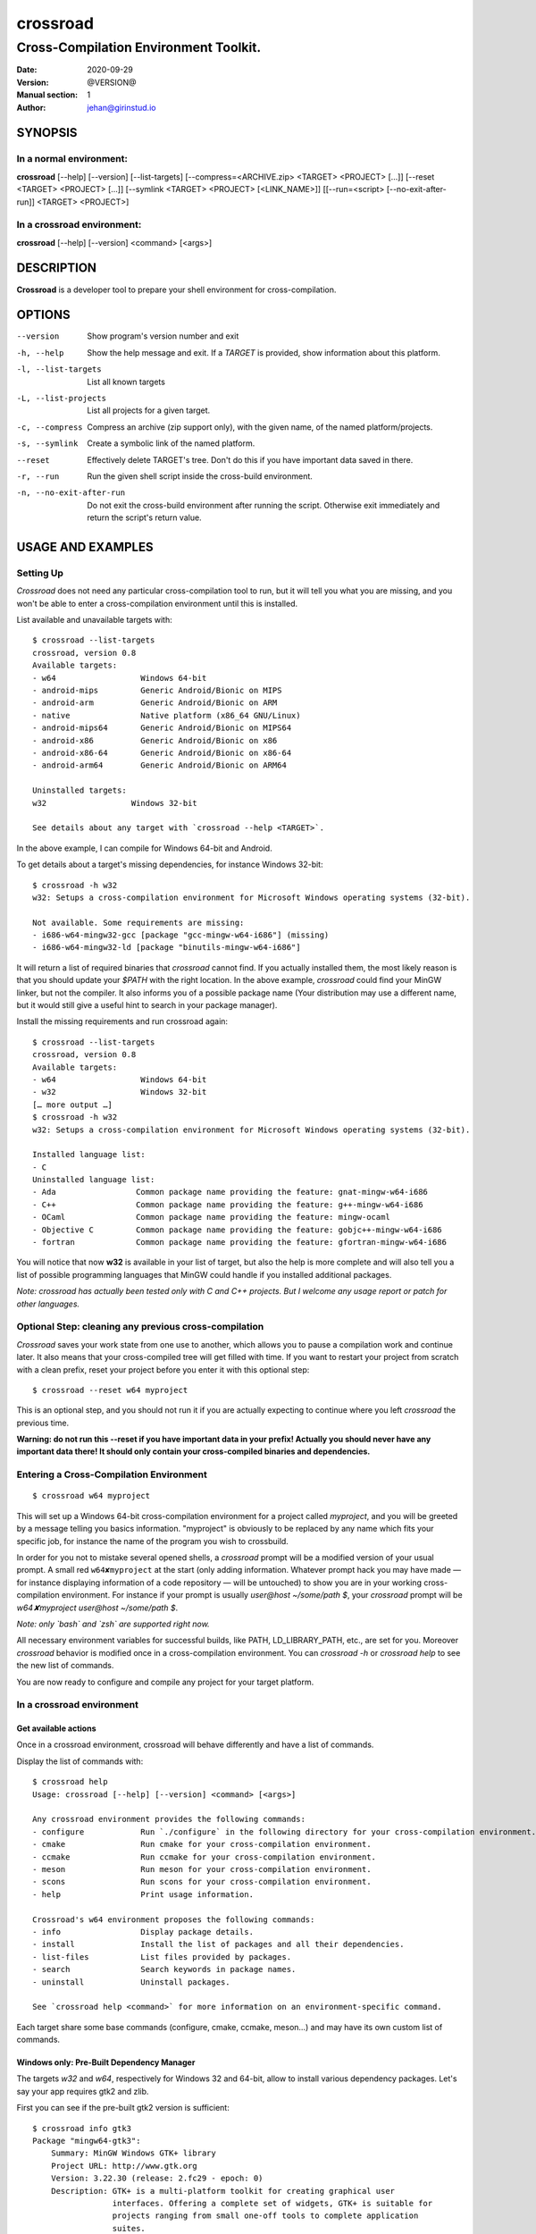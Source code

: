 =========
crossroad
=========

--------------------------------------
Cross-Compilation Environment Toolkit.
--------------------------------------

:Date: 2020-09-29
:Version: @VERSION@
:Manual section: 1
:Author: jehan@girinstud.io

SYNOPSIS
========

In a normal environment:
~~~~~~~~~~~~~~~~~~~~~~~~
**crossroad** [--help] [--version] [--list-targets] [--compress=<ARCHIVE.zip> <TARGET> <PROJECT> [...]] [--reset <TARGET> <PROJECT> [...]] [--symlink <TARGET> <PROJECT> [<LINK_NAME>]] [[--run=<script> [--no-exit-after-run]] <TARGET> <PROJECT>]

In a crossroad environment:
~~~~~~~~~~~~~~~~~~~~~~~~~~~
**crossroad** [--help] [--version] <command> [<args>]

DESCRIPTION
===========

**Crossroad** is a developer tool to prepare your shell environment for cross-compilation.

OPTIONS
=======

--version                               Show program's version number and exit
-h, --help                              Show the help message and exit. If a *TARGET* is provided, show information about this platform.
-l, --list-targets                      List all known targets
-L, --list-projects                     List all projects for a given target.
-c, --compress                          Compress an archive (zip support only), with the given name, of the named platform/projects.
-s, --symlink                           Create a symbolic link of the named platform.
--reset                                 Effectively delete TARGET's tree. Don't do this if you have important data saved in there.
-r, --run                               Run the given shell script inside the cross-build environment.
-n, --no-exit-after-run                 Do not exit the cross-build environment after running the script. Otherwise exit immediately and return the script's return value.

USAGE AND EXAMPLES
==================

Setting Up
~~~~~~~~~~

`Crossroad` does not need any particular cross-compilation tool to run,
but it will tell you what you are missing, and you won't be able to enter
a cross-compilation environment until this is installed.

List available and unavailable targets with::

    $ crossroad --list-targets
    crossroad, version 0.8
    Available targets:
    - w64                  Windows 64-bit
    - android-mips         Generic Android/Bionic on MIPS
    - android-arm          Generic Android/Bionic on ARM
    - native               Native platform (x86_64 GNU/Linux)
    - android-mips64       Generic Android/Bionic on MIPS64
    - android-x86          Generic Android/Bionic on x86
    - android-x86-64       Generic Android/Bionic on x86-64
    - android-arm64        Generic Android/Bionic on ARM64

    Uninstalled targets:
    w32                  Windows 32-bit

    See details about any target with `crossroad --help <TARGET>`.

In the above example, I can compile for Windows 64-bit and Android.

To get details about a target's missing dependencies, for instance
Windows 32-bit::

    $ crossroad -h w32
    w32: Setups a cross-compilation environment for Microsoft Windows operating systems (32-bit).

    Not available. Some requirements are missing:
    - i686-w64-mingw32-gcc [package "gcc-mingw-w64-i686"] (missing)
    - i686-w64-mingw32-ld [package "binutils-mingw-w64-i686"]

It will return a list of required binaries that `crossroad` cannot find.
If you actually installed them, the most likely reason is that you should
update your `$PATH` with the right location. In the above example,
`crossroad` could find your MinGW linker, but not the compiler. It also
informs you of a possible package name (Your distribution may use a
different name, but it would still give a useful hint to search in your
package manager).

Install the missing requirements and run crossroad again::

    $ crossroad --list-targets
    crossroad, version 0.8
    Available targets:
    - w64                  Windows 64-bit
    - w32                  Windows 32-bit
    [… more output …]
    $ crossroad -h w32
    w32: Setups a cross-compilation environment for Microsoft Windows operating systems (32-bit).

    Installed language list:
    - C
    Uninstalled language list:
    - Ada                 Common package name providing the feature: gnat-mingw-w64-i686
    - C++                 Common package name providing the feature: g++-mingw-w64-i686
    - OCaml               Common package name providing the feature: mingw-ocaml
    - Objective C         Common package name providing the feature: gobjc++-mingw-w64-i686
    - fortran             Common package name providing the feature: gfortran-mingw-w64-i686

You will notice that now **w32** is available in your list of target, but
also the help is more complete and will also tell you a list of possible
programming languages that MinGW could handle if you installed additional
packages.

*Note: crossroad has actually been tested only with C and C++ projects.
But I welcome any usage report or patch for other languages.*

Optional Step: cleaning any previous cross-compilation
~~~~~~~~~~~~~~~~~~~~~~~~~~~~~~~~~~~~~~~~~~~~~~~~~~~~~~

`Crossroad` saves your work state from one use to another, which
allows you to pause a compilation work and continue later. It also means
that your cross-compiled tree will get filled with time. If you want to
restart your project from scratch with a clean prefix, reset
your project before you enter it with this optional step:

::

    $ crossroad --reset w64 myproject

This is an optional step, and you should not run it if you are actually
expecting to continue where you left `crossroad` the previous time.

**Warning: do not run this --reset if you have important data in your
prefix! Actually you should never have any important data there! It
should only contain your cross-compiled binaries and dependencies.**

Entering a Cross-Compilation Environment
~~~~~~~~~~~~~~~~~~~~~~~~~~~~~~~~~~~~~~~~

::

    $ crossroad w64 myproject

This will set up a Windows 64-bit cross-compilation environment for a
project called `myproject`, and you will be greeted by a message telling
you basics information. "myproject" is obviously to be replaced by
any name which fits your specific job, for instance the name of the
program you wish to crossbuild.

In order for you not to mistake several opened shells, a `crossroad`
prompt will be a modified version of your usual prompt.
A small red ``w64✘myproject`` at the start (only adding information.
Whatever prompt hack you may have made — for instance displaying
information of a code repository — will be untouched) to show you are
in your working cross-compilation environment.
For instance if your prompt is usually `user@host ~/some/path $`, your
`crossroad` prompt will be `w64✘myproject user@host ~/some/path $`.

*Note: only `bash` and `zsh` are supported right now.*

All necessary environment variables for successful builds, like PATH,
LD_LIBRARY_PATH, etc., are set for you.
Moreover `crossroad` behavior is modified once in a cross-compilation
environment. You can `crossroad -h` or `crossroad help` to see the new
list of commands.

You are now ready to configure and compile any project for your target
platform.

In a crossroad environment
~~~~~~~~~~~~~~~~~~~~~~~~~~

Get available actions
.....................

Once in a crossroad environment, crossroad will behave differently and
have a list of commands.

Display the list of commands with::

    $ crossroad help
    Usage: crossroad [--help] [--version] <command> [<args>]

    Any crossroad environment provides the following commands:
    - configure            Run `./configure` in the following directory for your cross-compilation environment.
    - cmake                Run cmake for your cross-compilation environment.
    - ccmake               Run ccmake for your cross-compilation environment.
    - meson                Run meson for your cross-compilation environment.
    - scons                Run scons for your cross-compilation environment.
    - help                 Print usage information.

    Crossroad's w64 environment proposes the following commands:
    - info                 Display package details.
    - install              Install the list of packages and all their dependencies.
    - list-files           List files provided by packages.
    - search               Search keywords in package names.
    - uninstall            Uninstall packages.

    See `crossroad help <command>` for more information on an environment-specific command.

Each target share some base commands (configure, cmake, ccmake, meson…) and
may have its own custom list of commands.

Windows only: Pre-Built Dependency Manager
..........................................

The targets `w32` and `w64`, respectively for Windows 32 and 64-bit,
allow to install various dependency packages.
Let's say your app requires gtk2 and zlib.

First you can see if the pre-built gtk2 version is sufficient::

    $ crossroad info gtk3
    Package "mingw64-gtk3":
        Summary: MinGW Windows GTK+ library
        Project URL: http://www.gtk.org
        Version: 3.22.30 (release: 2.fc29 - epoch: 0)
        Description: GTK+ is a multi-platform toolkit for creating graphical user
                     interfaces. Offering a complete set of widgets, GTK+ is suitable for
                     projects ranging from small one-off tools to complete application
                     suites.

                     This package contains the MinGW Windows cross compiled GTK+ 3 library.

You can do the same for zlib and if it suits you, install them::

    $ crossroad install gtk3 zlib

All dependencies of these packages will be installed as well.

In case of mistake, you can also uninstall a package with::

    $ crossroad uninstall zlib

If ever `crossroad` dependency manager does not have your required
package, or with inadequate version, you will have to compile it
(see `Build a Project`_ section).

*Note: even though `crossroad` already has a nice built-in dependency
manager, many features are still missing. In particular there is no
dependency support on uninstall (so be aware you may end up with a
broken prefix when you uninstall carelessly).*

Also the package manager will overwrite any file in the crossroad tree.
This is by-design, and you should never consider the crossroad tree as a
safe working place, but rather as a temporary cache of foreign-platform
binaries, which can be erased or moved over to the foreign platform at
any time. In particular keep your code and any working material at your
usual development location.
Nevertheless a mechanism exists to prevent specific packages from being
installed. Say you built your own GLib and want to make sure that it
won't be overwritten by a pre-built glib pulled in as a dependency of
another packager (e.g. GTK+). You could mask the package with this
command::

    $ crossroad mask glib2

GLib will now be ignored by the dependency system. You can unmask any
packager later with the reverse `unmask` subcommand.

Currently `crossroad` uses pre-compiled package repositories from either
Fedora, OpenSUSE or msys2 repositories. One of them is selected by
default depending on which distribution is detected. Use the subcommand
`source` to list all available pre-built package source and show which
one is currently selected, then use it again to select another one.

I would welcome any patch to use any alternative pre-compiled
repositories alongside, provided they are safe.

Build a Project
...............

GNU-style project (autotools)
*****************************

Let's imagine you want to compile any software with a typical GNU
compilation system, for Windows 64-bit.

(1) Enter your source code::

        $ cd /some/path/to/your/source/

(2) Configure your build.

    In a typical GNU code, you should have access to a `./configure`
    script, or with ways to build one, for instance by running an
    `./autogen.sh` first. You should not run `./configure` directly,
    but run it through this command instead::

        $ crossroad configure

    There is no need to add a --prefix, a --host, or a --build. These
    are automatically and appropriately set up for you.

    Of course you should still add any other option as you would
    normally do to your `configure` step.
    For instance if your project had a libjpeg dependency that you want to
    deactivate::

        $ crossroad configure --without-libjpeg

    See the `./configure --help` for listing of available options.

    Note that crossroad also supports VPATH builds. If you wish to build
    a project whose source is in ../myproject/ for instance, you could
    run::

        $ crossroad ../myproject/configure --without-libjpeg

(3) If your configure fails because you miss any dependency, you can try
    and install it with the `Windows only: Pre-Built Dependency Manager`_
    or by compiling it too.

    Do this step as many times as necessary, until the configure step (2)
    succeeds. Then go to the next step.

(4) Build and install::

        $ make
        $ make install

(5) All done! Just exit your cross-compilation environment with *ctrl-d*
    or `exit` when you are finished compiling all your programs.

CMake Project
*************

Cmake uses toolchain files. Crossroad prepared one for you, so you don't
have to worry about it.
Simply replace the step (2) of the `GNU-style project (autotools)`_
example with this command::

    $ crossroad cmake .

A common cmake usage is to create a build/ directory and build there.
You can do so with crossroad, of course::

    $ mkdir build; cd build
    $ crossroad cmake ..

Alternatively crossroad allows also to use the curses interface of
`cmake`::

    $ crossroad ccmake .

The rest will be the same as a normal CMake build, and you can add
any options to your build the usual way.

Meson Project
*************

Meson uses toolchain files as well. Here again, Crossroad prepared them
for you.
Simply replace the step (2) of the `GNU-style project (autotools)`_
example with this command::

    $ crossroad meson /path/to/source/ /path/to/build/

Now you can simply build and install::

    $ ninja
    $ ninja install

Other Build System
******************

It has not been tested with any other compilation system up to now
(actually there is some basic `scons` support, but this has been unused
for years so support is probably lacking). So it all depends what they
require for a cross-compilation.  But since a `crossroad` environment
prepares a bunch of environment variables for you, and helps you
download dependencies, no doubt it will already make your life easier.

The `configure`, `cmake`, `ccmake` and `meson` commands are simple
wrappers around any normal `./configure` script, and the `cmake` and
`ccmake` shell commands, adding some default options (which crossroad
prepared) for successful cross-compilation.

For instance `crossroad configure` is the equivalent of running::

    $ ./configure --prefix=$CROSSROAD_PREFIX --host=$CROSSROAD_HOST --build=$CROSSROAD_BUILD

And `crossroad cmake /some/path` is nothing more than::

    $ cmake /some/path -DCMAKE_INSTALL_PREFIX:PATH=$CROSSROAD_PREFIX -DCMAKE_TOOLCHAIN_FILE=$CROSSROAD_CMAKE_TOOLCHAIN_FILE

Here is the list of useful, easy-to-remember and ready-to-use,
environment variables, prepared by crossroad:

- $CROSSROAD_PREFIX

- $CROSSROAD_HOME

- $CROSSROAD_HOST

- $CROSSROAD_BUILD

- $CROSSROAD_CMAKE_TOOLCHAIN_FILE

- $CROSSROAD_MESON_TOOLCHAIN_FILE

- $CROSSROAD_PLATFORM

- $CROSSROAD_PLATFORM_NICENAME

- $CROSSROAD_PROJECT

- $CROSSROAD_WORD_SIZE

What it means is that you can use these for other compilation systems.
You can also use your `crossroad` prefix, even for systems which do not
require any compilation. Let's say for instance you wish to include a
pure python project in your build. No per-platform compilation is needed,
but you still want to carry all the files in the same prefix for easily
move all together later on.
So just run::

    $ ./setup.py --prefix=$CROSSROAD_PREFIX

and so on.

INFO: as you may have guessed, `$CROSSROAD_PREFIX` encapsulates your new
cross-build and all its dependencies.
Though in most cases, you should not need to manually go there do
anything, you still can (for instance to change software settings, etc.)
`cd $CROSSROAD_PREFIX`.

WARNING: as said previously in the `Windows only: Pre-Built Dependency Manager`_ section, do
not perform there or leave any unique work that has not been saved
somewhere else as well.

WARNING: these environment variables are set up by `crossroad` and it is
unadvisable to modify them. You are likely to break your cross-build
environment if you do so. The only CROSSROAD\_\* variable that you can
safely change are the ones listed in **CONFIGURATION**.

Android only: clean up after each build
.......................................

Whereas some systems, like Windows, don't care about the finale
installation paths, typically Unix and Linux systems do. Therefore the
prefix is set to the installation path whereas a `make install` or
`ninja install` would actually install in an intermediary directory
(`DESTDIR`). This is a problem if you are building dependencies that you
want visible to your project (typically through `pkg-config`).

You MUST therefore run::

    $ crossroad finalize

… after installing a dependency. It will clean the paths which need to
be showing the intermediary directory, not the finale one.

Import your Project to your Target Platform
............................................

To test your binaries on an actual Windows machine, `crossroad` provides
2 tools.

(1) Make a zip of your whole cross-compiled tree::

        $ crossroad -c mysoftware.zip w64 myproject w64 otherproject

    This will create a zip file `mysoftware.zip` that you can just move over
    to your test Windows OS. Then uncompress it, and set or update your PATH
    environment variable with the `bin/` directory of this uncompressed
    prefix.

    *Note: only zip format supported for the moment, since it is the most
    common for Windows.*

(2) If you are running Windows in a VM for instance, or are sharing
    partitions, you can just add a symbolic link in a shared directory.
    Just cd to the shared directory and run::

        $ crossroad -s w64 myproject

    This will create a symlink directory named "crossroad-w64-myproject" linking to
    the "myproject" project's prefix for w64. Since the directory is
    shared, it should be visible in Windows as a normal directory.


**Finally run your app, and enjoy!**

Bonus: testing your win32 binaries on the build platform with Wine
==================================================================

A `crossroad` environment is actually set-up with a few environment
variables so that `Wine` can find the DLLs and win32 tools that you
installed through a `make install`.
Of course you will also need to ensure that Wine is registered in
`binfmt_misc` to execute win32 binaries automatically, otherwise it
won't work.

This means that you may attempt to test your software, or even run some
`make check` tests, and it may work. A lot of "*may*", since obviously
there is no certaincy when it comes to `Wine`. Sometimes it may work great,
sometimes not. Newer versions of Wine even often have regressions: things
which used to work suddenly won't.
So do not consider this feature as perfect as testing on a native win32
platform. Nevertheless this is still a big conveniency.
For the records, I have been able to run successfull `make check` on
projects as complex as **GIMP**.

Bonus 2: install win32 software with Wine
=========================================

Some software have proved extremely hard to cross-compile, mostly because
of weird custom build systems or strange designs. I had this case for
Python, which even went as far as forbidding cross-builds for hosts they
didn't approve with specific configure tests.
I have been therefore unable to crossbuild it. One solution could be to
fix the build system (which I started to do for Python until I discovered
bug reports with patches for specifically this, and opened for eons), or
to install in Windows, and import the data (but then you lose the
flexibility or building all on the same machine).

My other workaround has been to install with Wine. In my Python example, I
have indeed been able to run the 32-bit installer (not the 64-bit one).
When doing so in a crossroad environment, the data will be automatically
installed under `$CROSSROAD_PREFIX/wine/`.
Then you just have to update any necessary environment variable in order
for your builds to discover any library/header if necessary (I don't see
how to do so automatically with a Windows tree being so "random").

Configuration
=============

`Crossroad` relies on XDG standards.
Right now it does not need any configuration file, but it may someday.
And these will be in $XDG_CONFIG_HOME/crossroad/
(defaults to $HOME/.config/crossroad/).

Cache is saved in $XDG_CACHE_HOME/crossroad/ and cross-compiled data in
$XDG_DATA_HOME/crossroad/.

One of the only configuration right now is that in case you use a
self-installed MinGW-w64 prefix of Windows libraries, if they are not in
the same prefix as the MinGW-64 executables you run, you can set
`$CROSSROAD_CUSTOM_MINGW_W32_PREFIX` and
`$CROSSROAD_CUSTOM_MINGW_W64_PREFIX` respectively for your 32-bit and
64-bit installation of MinGW-w64. Normally you will not need these. In
most usual installation of MinGW-w64, `crossroad` should be able to
find your Windows libraries prefix.

Note that cross-built dependency search through pkg-config won't use
`$PKG_CONFIG_PATH` (this variable is only used for native builds).
If it does, there is a problem in your `configure` file.
If you wish to add a PATH for pkg-config in cross-compilation mode,
please use `$CROSSROAD_PKG_CONFIG_PATH` instead.

Also if the environment variable `$CROSSROAD_PS1` is set, it will be
used as your crossroad prompt, instead of constructing a new prompt from
the currently set one.

Finally a bash-completion script is installed in::

    @DATADIR@/share/bash-completion/completions/crossroad

Depending on your platform and the installation prefix, this file may be
sourced by default already. If it is not and you wish bash completion on
the `crossroad` command, which can be very useful, you should copy or
link this file either in a system or user `completions` directory.
The system directory can be found with the command "`pkg-config
--variable=completionsdir bash-completion`" (often `/usr/share/bash-completion/completions`).
The user directory is usually `${XDG_DATA_HOME}/bash-completion/completions`.
Finally refresh your shell by running the `bash_completion` script (in `/usr/share/bash-completion/`,
historically it can also be in `/etc/`)::

    $ mkdir -p ${BASH_COMPLETION_USER_DIR:-${XDG_DATA_HOME:-$HOME/.local/share}/bash-completion}/completions
    $ cd !$
    $ ln -s @DATADIR@/share/bash-completion/completions/crossroad
    $ . /usr/share/bash-completion/bash_completion

The last command may not be necessary since starting a new shell would
be enough to apply the new bash completion rules.
If this won't work, you can simply source it from your `bashrc` or
`$HOME/.bash_completion`::

    $ source @DATADIR@/share/bash-completion/completions/crossroad

Contributing
============

You can view the git branch on the web at
http://git.tuxfamily.org/crossroad/crossroad And clone it with::

    $ git clone git://git.tuxfamily.org/gitroot/crossroad/crossroad.git

Then send your `git-format`-ed patches by email to crossroad <at> girinstud.io.

About the name
==============

The name is a hommage to "*cross road blues*" by **Robert Johnson**,
which itself spawned dozens, if not hundreds, of other versions by so
many artists.
I myself always play this song (or rather a version with modified lyrics
adapted to my experience) in concerts.
The colored texts when you enter and exits a crossroad are excerpts of
my modified lyrics.

See Also
========

* Author's website: http://girinstud.io

* Author's main projects: https://film.zemarmot.net and https://gimp.org

* Support the author: https://film.zemarmot.net/en/donate

* MinGW-w64 project: http://mingw-w64.sourceforge.net/

* Fedora MinGW project: https://fedoraproject.org/wiki/MinGW
